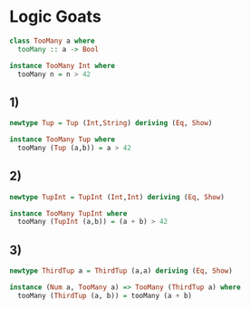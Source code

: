 * Logic Goats
#+BEGIN_SRC haskell :tangle logic-goats.hs :comments link
class TooMany a where
  tooMany :: a -> Bool

instance TooMany Int where
  tooMany n = n > 42

#+END_SRC
** 1)
#+BEGIN_SRC haskell :tangle logic-goats.hs :comments link
newtype Tup = Tup (Int,String) deriving (Eq, Show)

instance TooMany Tup where
  tooMany (Tup (a,b)) = a > 42
#+END_SRC

** 2)
#+BEGIN_SRC haskell :tangle logic-goats.hs :comments link
newtype TupInt = TupInt (Int,Int) deriving (Eq, Show)

instance TooMany TupInt where
  tooMany (TupInt (a,b)) = (a + b) > 42
#+END_SRC

** 3)
#+BEGIN_SRC haskell :tangle logic-goats.hs :comments link
newtype ThirdTup a = ThirdTup (a,a) deriving (Eq, Show)

instance (Num a, TooMany a) => TooMany (ThirdTup a) where
  tooMany (ThirdTup (a, b)) = tooMany (a + b)
#+END_SRC
